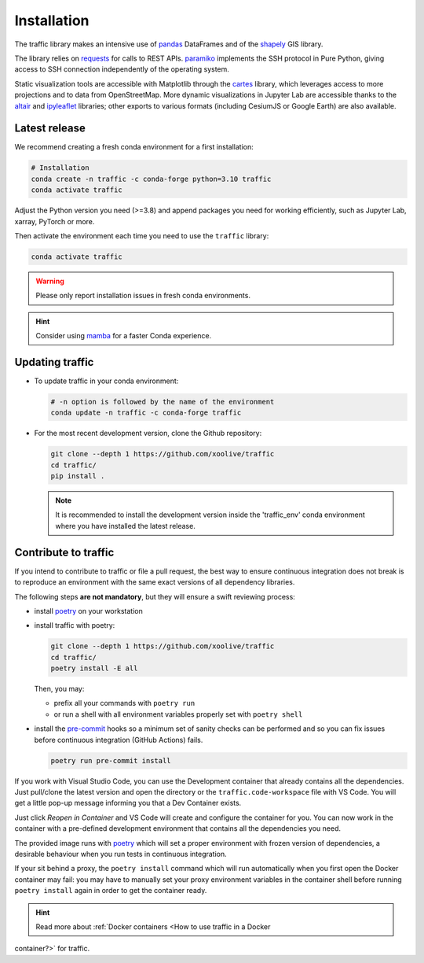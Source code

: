 Installation
============

The traffic library makes an intensive use of `pandas
<https://pandas.pydata.org/>`_ DataFrames and of the `shapely
<https://shapely.readthedocs.io/en/latest/>`_ GIS library.

The library relies on `requests <http://docs.python-requests.org/en/master/>`_
for calls to REST APIs. `paramiko <http://www.paramiko.org/>`_ implements the
SSH protocol in Pure Python, giving access to SSH connection independently of
the operating system.

Static visualization tools are accessible with Matplotlib through the `cartes
<https://github.com/xoolive/cartes>`_ library, which leverages access to more
projections and to data from OpenStreetMap. More dynamic visualizations in
Jupyter Lab are accessible thanks to the `altair
<https://altair-viz.github.io/>`_ and `ipyleaflet
<http://ipyleaflet.readthedocs.io/>`_ libraries; other exports to various
formats (including CesiumJS or Google Earth) are also available.

Latest release
--------------

We recommend creating a fresh conda environment for a first installation:

.. code:: bash

    # Installation
    conda create -n traffic -c conda-forge python=3.10 traffic
    conda activate traffic

Adjust the Python version you need (>=3.8) and append packages you need for
working efficiently, such as Jupyter Lab, xarray, PyTorch or more.

Then activate the environment each time you need to use the ``traffic`` library:

.. code:: bash

    conda activate traffic

.. warning::

    Please only report installation issues in fresh conda environments.

.. hint::

    Consider using `mamba <https://github.com/mamba-org/mamba>`_ for a faster Conda experience.

Updating traffic
----------------

- To update traffic in your conda environment:

  .. code:: bash

      # -n option is followed by the name of the environment
      conda update -n traffic -c conda-forge traffic


- For the most recent development version, clone the Github repository:

  .. code:: bash

      git clone --depth 1 https://github.com/xoolive/traffic
      cd traffic/
      pip install .

  .. note::

      It is recommended to install the development version inside the 'traffic_env' conda environment where you have installed the latest release.


Contribute to traffic
---------------------

If you intend to contribute to traffic or file a pull request, the best way to
ensure continuous integration does not break is to reproduce an environment with
the same exact versions of all dependency libraries.

The following steps **are not mandatory**, but they will ensure a swift
reviewing process:

- install `poetry <https://python-poetry.org/>`_ on your workstation
- install traffic with poetry:

  .. code:: bash

      git clone --depth 1 https://github.com/xoolive/traffic
      cd traffic/
      poetry install -E all

  Then, you may:

  - prefix all your commands with ``poetry run``
  - or run a shell with all environment variables properly set with ``poetry
    shell``

- install the `pre-commit <https://pre-commit.com/>`_ hooks so a minimum set of
  sanity checks can be performed and so you can fix issues before continuous
  integration (GitHub Actions) fails.

  .. code:: bash

      poetry run pre-commit install

If you work with Visual Studio Code, you can use the Development container that
already contains all the dependencies. Just pull/clone the latest version and
open the directory or the ``traffic.code-workspace`` file with VS Code. You
will get a little pop-up message informing you that a Dev Container exists.

.. image:: _static/start_in_container.png

Just click *Reopen in Container* and VS Code will create and configure the
container for you. You can now work in the container with a pre-defined
development environment that contains all the dependencies you need.

The provided image runs with `poetry <https://python-poetry.org/>`__ which will
set a proper environment with frozen version of dependencies, a desirable
behaviour when you run tests in continuous integration.

If your sit behind a proxy, the ``poetry install`` command which will run
automatically when you first open the Docker container may fail: you may have
to manually set your proxy environment variables in the container shell before
running ``poetry install`` again in order to get the container ready.

.. hint::

    Read more about :ref:`Docker containers <How to use traffic in a Docker
container?>` for traffic.
